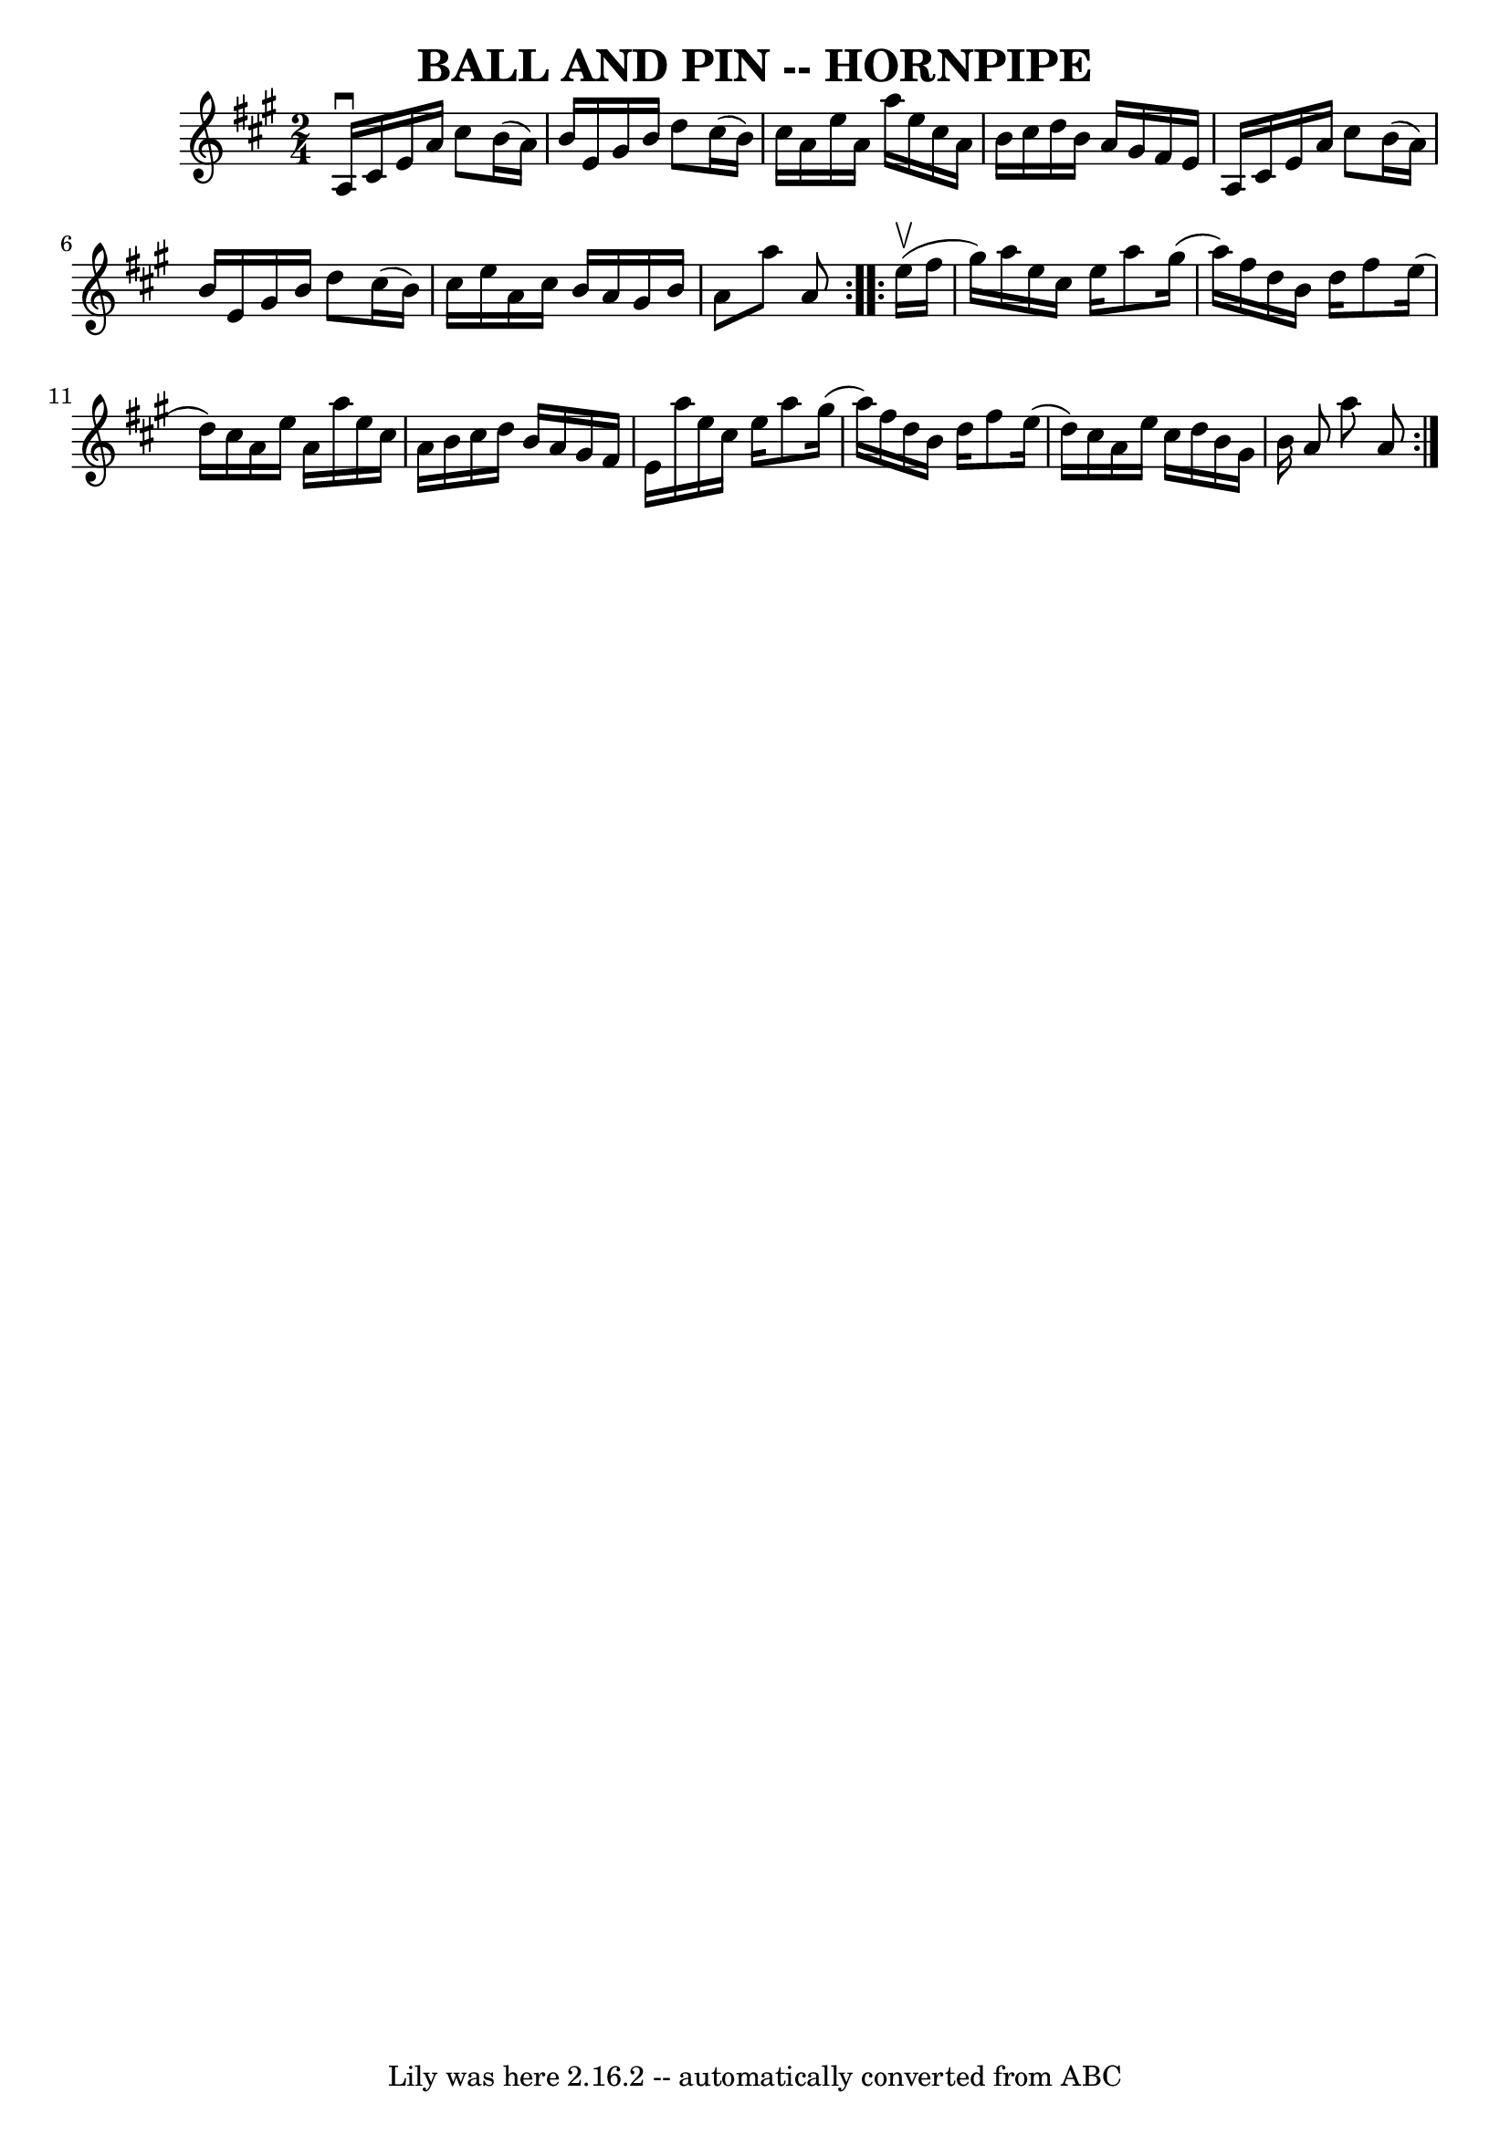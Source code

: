 \version "2.7.40"
\header {
	book = "Ryan's Mammoth Collection of Fiddle Tunes"
	crossRefNumber = "1"
	footnotes = ""
	tagline = "Lily was here 2.16.2 -- automatically converted from ABC"
	title = "BALL AND PIN -- HORNPIPE"
}
voicedefault =  {
\set Score.defaultBarType = "empty"

\repeat volta 2 {
\time 2/4 \key a \major a16^\downbow cis'16 e'16 a'16 cis''8    
b'16 (a'16)   |
 b'16 e'16 gis'16 b'16 d''8    
cis''16 (b'16)   |
 cis''16 a'16 e''16 a'16 a''16    
e''16 cis''16 a'16    |
 b'16 cis''16 d''16 b'16 a'16 
 gis'16 fis'16 e'16    |
     |
 a16 cis'16 e'16    
a'16 cis''8 b'16 (a'16)   |
 b'16 e'16 gis'16 b'16 
 d''8 cis''16 (b'16)   |
 cis''16 e''16 a'16    
cis''16 b'16 a'16 gis'16 b'16    |
 a'8 a''8 a'8    } 
    \repeat volta 2 { e''16 (^\upbow fis''16 gis''16)       
|
 a''16 e''16 cis''16 e''16 a''8 gis''16 (a''16)  
 |
 fis''16 d''16 b'16 d''16 fis''8 e''16 (d''16)  
 |
 cis''16 a'16 e''16 a'16 a''16 e''16 cis''16    
a'16    |
 b'16 cis''16 d''16 b'16 a'16 gis'16 fis'16 
 e'16    |
     |
 a''16 e''16 cis''16 e''16 a''8   
 gis''16 (a''16)   |
 fis''16 d''16 b'16 d''16 fis''8 
 e''16 (d''16)   |
 cis''16 a'16 e''16 cis''16    
d''16 b'16 gis'16 b'16    |
 a'8 a''8 a'8    }   
}

\score{
    <<

	\context Staff="default"
	{
	    \voicedefault 
	}

    >>
	\layout {
	}
	\midi {}
}
